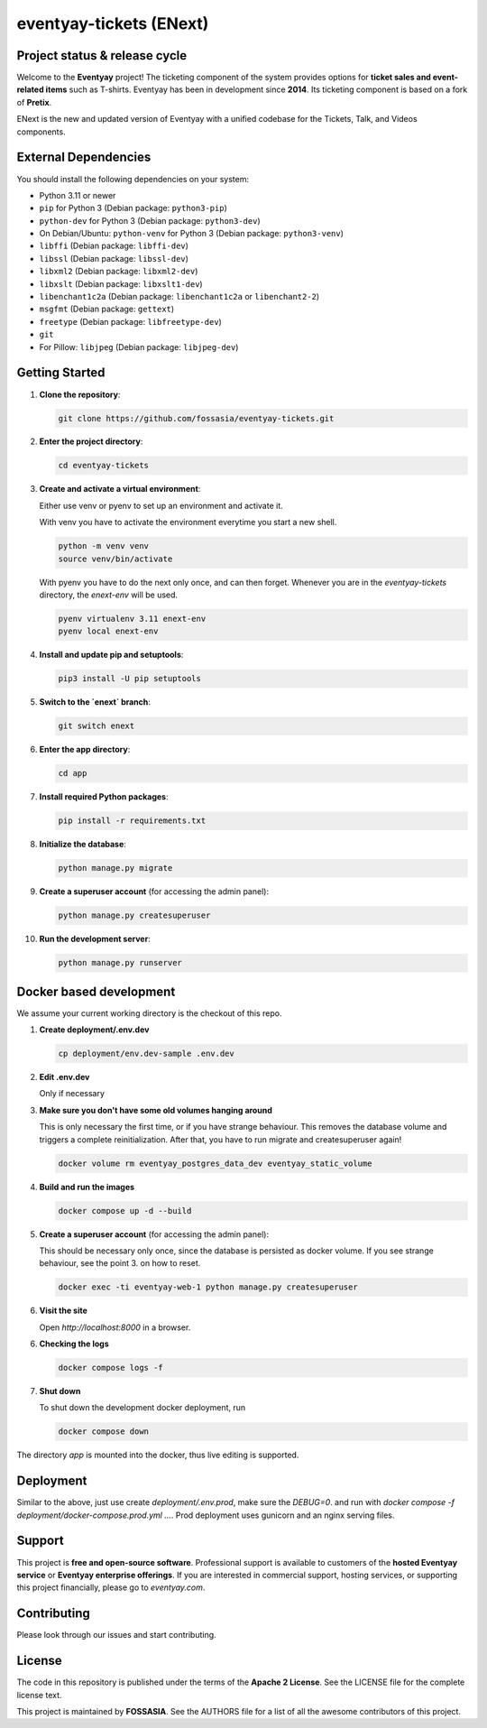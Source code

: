 eventyay-tickets (ENext)
======

.. image:: https://codecov.io/gh/fossasia/eventyay-tickets/branch/master/graph/badge.svg
   :target: https://codecov.io/gh/pretix/pretix

Project status & release cycle
------------------------------

Welcome to the **Eventyay** project! The ticketing component of the system provides options for **ticket sales and event-related items** such as T-shirts. Eventyay has been in development since **2014**. Its ticketing component is based on a fork of **Pretix**.

ENext is the new and updated version of Eventyay with a unified codebase for the Tickets, Talk, and Videos components.

External Dependencies
---------------------

You should install the following dependencies on your system:

- Python 3.11 or newer
- ``pip`` for Python 3 (Debian package: ``python3-pip``)
- ``python-dev`` for Python 3 (Debian package: ``python3-dev``)
- On Debian/Ubuntu: ``python-venv`` for Python 3 (Debian package: ``python3-venv``)
- ``libffi`` (Debian package: ``libffi-dev``)
- ``libssl`` (Debian package: ``libssl-dev``)
- ``libxml2`` (Debian package: ``libxml2-dev``)
- ``libxslt`` (Debian package: ``libxslt1-dev``)
- ``libenchant1c2a`` (Debian package: ``libenchant1c2a`` or ``libenchant2-2``)
- ``msgfmt`` (Debian package: ``gettext``)
- ``freetype`` (Debian package: ``libfreetype-dev``)
- ``git``
- For Pillow: ``libjpeg`` (Debian package: ``libjpeg-dev``)

Getting Started
---------------

1. **Clone the repository**:

   .. code-block:: bash

      git clone https://github.com/fossasia/eventyay-tickets.git

2. **Enter the project directory**:

   .. code-block:: bash

      cd eventyay-tickets

3. **Create and activate a virtual environment**:

   Either use venv or pyenv to set up an environment and activate it.

   With venv you have to activate the environment everytime you start a new shell.

   .. code-block:: bash

      python -m venv venv
      source venv/bin/activate

   With pyenv you have to do the next only once, and can then forget. Whenever
   you are in the `eventyay-tickets` directory, the `enext-env` will be used.
   
   .. code-block:: bash
   
      pyenv virtualenv 3.11 enext-env
      pyenv local enext-env

4. **Install and update pip and setuptools**:

   .. code-block:: bash

      pip3 install -U pip setuptools


5. **Switch to the `enext` branch**:

   .. code-block:: bash

      git switch enext

6. **Enter the app directory**:

   .. code-block:: bash

      cd app

7. **Install required Python packages**:

   .. code-block:: bash

      pip install -r requirements.txt

8. **Initialize the database**:

   .. code-block:: bash

      python manage.py migrate

9. **Create a superuser account** (for accessing the admin panel):

   .. code-block:: bash

      python manage.py createsuperuser

10. **Run the development server**:

    .. code-block:: bash

       python manage.py runserver



Docker based development
------------------------

We assume your current working directory is the checkout of this repo.

1. **Create deployment/.env.dev**

   .. code-block:: bash

      cp deployment/env.dev-sample .env.dev

2. **Edit .env.dev**

   Only if necessary

3. **Make sure you don't have some old volumes hanging around**

   This is only necessary the first time, or if you have strange behaviour.
   This removes the database volume and triggers a complete reinitialization.
   After that, you have to run migrate and createsuperuser again!

   .. code-block:: bash

      docker volume rm eventyay_postgres_data_dev eventyay_static_volume

4. **Build and run the images**

   .. code-block:: bash

      docker compose up -d --build

5. **Create a superuser account** (for accessing the admin panel):

   This should be necessary only once, since the database is persisted 
   as docker volume. If you see strange behaviour, see the point 3.
   on how to reset.

   .. code-block:: bash

      docker exec -ti eventyay-web-1 python manage.py createsuperuser

6. **Visit the site**

   Open `http://localhost:8000` in a browser.

6. **Checking the logs**

   .. code-block:: bash

      docker compose logs -f


7. **Shut down**

   To shut down the development docker deployment, run

   .. code-block:: bash

      docker compose down

The directory `app` is mounted into the docker, thus live editing is supported.


Deployment
----------

Similar to the above, just use create `deployment/.env.prod`, make sure the `DEBUG=0`.
and run with `docker compose -f deployment/docker-compose.prod.yml ...`.
Prod deployment uses gunicorn and an nginx serving files.

Support
-------

This project is **free and open-source software**. Professional support is available to customers of the **hosted Eventyay service** or **Eventyay enterprise offerings**. If you are interested in commercial support, hosting services, or supporting this project financially, please go to `eventyay.com`.

Contributing
------------

Please look through our issues and start contributing.

License
-------

The code in this repository is published under the terms of the **Apache 2 License**.
See the LICENSE file for the complete license text.

This project is maintained by **FOSSASIA**. See the AUTHORS file for a list of all the awesome contributors of this project.

.. _installation guide: https://docs.eventyay.com/en/latest/admin/installation/index.html
.. _eventyay.com: https://eventyay.com
.. _blog: https://blog.eventyay.com


